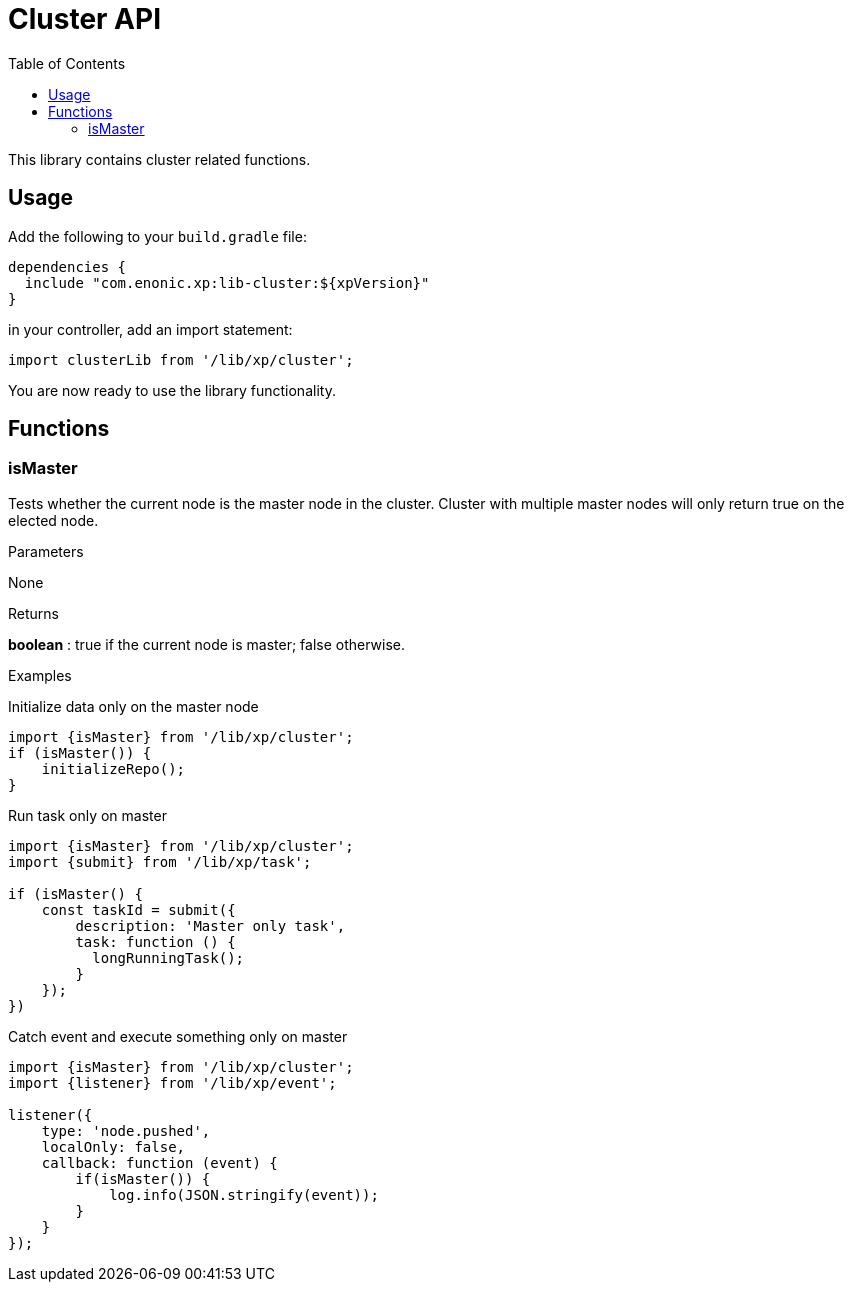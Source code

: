= Cluster API
:toc: right
:imagesdir: images

This library contains cluster related functions.

== Usage

Add the following to your `build.gradle` file:

[source,groovy]
----
dependencies {
  include "com.enonic.xp:lib-cluster:${xpVersion}"
}
----

in your controller, add an import statement:

[source,typescript]
----
import clusterLib from '/lib/xp/cluster';
----

You are now ready to use the library functionality.


== Functions

=== isMaster

Tests whether the current node is the master node in the cluster. Cluster with multiple master nodes will only return true on the elected node.

[.lead]
Parameters

None

[.lead]
Returns

*boolean* : true if the current node is master; false otherwise.

[.lead]
Examples

.Initialize data only on the master node
[source,typescript]
----
import {isMaster} from '/lib/xp/cluster';
if (isMaster()) {
    initializeRepo();
}
----

.Run task only on master
[source,typescript]
----
import {isMaster} from '/lib/xp/cluster';
import {submit} from '/lib/xp/task';

if (isMaster() {
    const taskId = submit({
        description: 'Master only task',
        task: function () {
          longRunningTask();
        }
    });
})
----

.Catch event and execute something only on master
[source,typescript]
----
import {isMaster} from '/lib/xp/cluster';
import {listener} from '/lib/xp/event';

listener({
    type: 'node.pushed',
    localOnly: false,
    callback: function (event) {
        if(isMaster()) {
            log.info(JSON.stringify(event));
        }
    }
});
----

